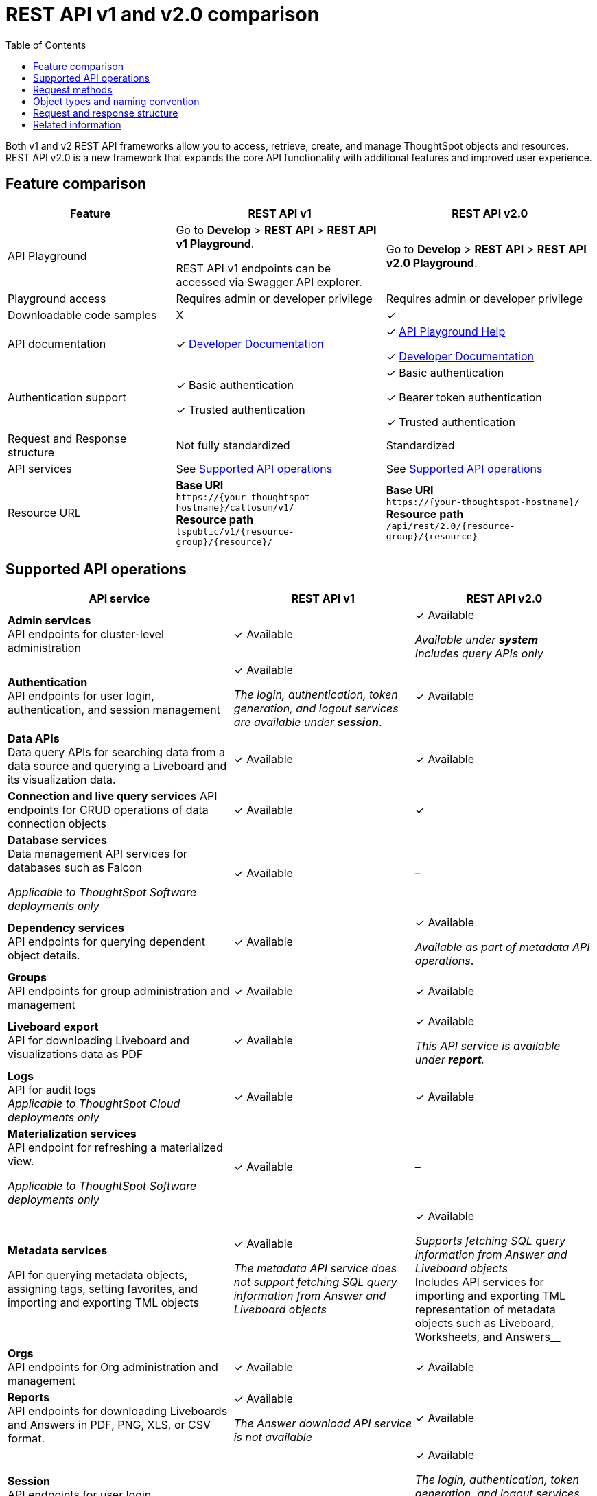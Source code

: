 = REST API v1 and v2.0 comparison
:toc: true
:toclevels: 1


:page-title: Difference between REST API v1 and v2.0
:page-pageid: v1v2-comparison
:page-description: Difference between REST API v1 and v2.0

Both v1 and v2 REST API frameworks allow you to access, retrieve, create, and manage ThoughtSpot objects and resources. REST API v2.0 is a new framework that expands the core API functionality with additional features and improved user experience.

== Feature comparison
[div tableContainer]
--
[width="100%" cols="4,^5,^5"]
[options='header']
|=====
|Feature|REST API v1| REST API v2.0
|API Playground|Go to *Develop* > *REST API* > *REST API v1 Playground*.

REST API v1 endpoints can be accessed via Swagger API explorer.  +
| Go to *Develop* > *REST API* > *REST API v2.0  Playground*.
|Playground access|Requires admin or developer privilege +
|Requires admin or developer privilege
|Downloadable code samples| [tag greyBackground]#X# | [tag greenBackground]#✓#
|API documentation| [tag greenBackground]#✓# xref:rest-api-reference.adoc[Developer Documentation] a| 

[tag greenBackground]#✓# +++<a href="{{previewPrefix}}/api/rest/playgroundV2_0" target="_blank">API Playground Help </a> +++  +

[tag greenBackground]#✓# xref:rest-api-v2.adoc[Developer Documentation] +
|Authentication support a| [tag greenBackground]#✓# Basic authentication +

[tag greenBackground]#✓# Trusted authentication 

a| [tag greenBackground]#✓# Basic authentication +

[tag greenBackground]#✓#  Bearer token authentication +

[tag greenBackground]#✓# Trusted authentication

|Request and Response structure| Not fully standardized |Standardized

|API services a| See xref:rest-api-v1v2-comparison.adoc##apiOps[Supported API operations]
a| See xref:rest-api-v1v2-comparison.adoc##apiOps[Supported API operations]
a|
Resource URL  a|
*Base URI* +
`\https://{your-thoughtspot-hostname}/callosum/v1/` +
*Resource path* +
`tspublic/v1/{resource-group}/{resource}/`
|*Base URI* +
`\https://{your-thoughtspot-hostname}/` +
*Resource path* +
`/api/rest/2.0/{resource-group}/{resource}`
|====
--


[#apiOps]
== Supported API operations
[div tableContainer]
--
[width="100%" cols="5,4,4"]
[options='header']
|=====
|API service|REST API v1| REST API v2.0
a|*Admin services* +
API endpoints for cluster-level administration | [tag greenBackground]#✓# Available a| [tag greenBackground]#✓# Available +

__Available under *system* __ +
__Includes query APIs only__

|*Authentication* +
API endpoints for user login, authentication, and session management a|[tag greenBackground]#✓# Available +

__The login, authentication, token generation, and logout services are available under **session**__.
|[tag greenBackground]#✓# Available +

|*Data APIs* +
Data query APIs for searching data from a data source and querying a Liveboard and its visualization data.|[tag greenBackground]#✓# Available|[tag greenBackground]#✓# Available

|*Connection and live query services*
API endpoints for CRUD operations of data connection objects |[tag greenBackground]#✓# Available| [tag greenBackground]#✓#

|*Database services* +
Data management API services for databases such as Falcon +

__Applicable to ThoughtSpot Software deployments only__ |[tag greenBackground]#✓# Available| [tag greyBackground]#–#

|*Dependency services* +
API endpoints for querying dependent object details. |[tag greenBackground]#✓# Available| [tag greenBackground]#✓# Available +

__Available as part of metadata API operations__.

|*Groups* +
API endpoints for group administration and management|[tag greenBackground]#✓# Available| [tag greenBackground]#✓# Available

|*Liveboard export* +
API for downloading Liveboard and visualizations data as PDF|
[tag greenBackground]#✓# Available| [tag greenBackground]#✓# Available +

__This API service is available under *report*.__

|*Logs* +
API for audit logs +
__Applicable to ThoughtSpot Cloud deployments only__ |[tag greenBackground]#✓# Available| [tag greenBackground]#✓# Available

|*Materialization services* +
API endpoint for refreshing a materialized view. +

__Applicable to ThoughtSpot Software deployments only__ |[tag greenBackground]#✓# Available| [tag greyBackground]#–#

|*Metadata services* +

API for querying metadata objects, assigning tags, setting favorites, and importing and exporting TML objects|[tag greenBackground]#✓# Available +

__The metadata API service does not support fetching SQL query information from Answer and Liveboard objects__|[tag greenBackground]#✓# Available +

__Supports fetching SQL query information from Answer and Liveboard objects +
__Includes API services for importing and exporting TML representation of metadata objects such as Liveboard, Worksheets, and Answers__

|*Orgs* +
API endpoints for Org administration and management | [tag greenBackground]#✓# Available |[tag greenBackground]#✓# Available

|*Reports* +
API endpoints for downloading Liveboards and Answers in PDF, PNG, XLS, or CSV format.| [tag greenBackground]#✓# Available +

__The Answer download API service is not available__ |[tag greenBackground]#✓# Available

|*Session* +
API endpoints for user login, authentication token generation, default Liveboard assignment, and user logout.| [tag greenBackground]#✓# Available |[tag greenBackground]#✓# Available +

__The login, authentication, token generation, and logout services are available as *session* resource and are listed under the *Authentication* category in the Playground__.

|*Security* +
API endpoints for sharing objects and assigning permissions. |[tag greenBackground]#✓# Available|[tag greenBackground]#✓# Available

|*System* +
API endpoints for querying system information a|[tag greenBackground]#✓# Available +

__The system administration API operations are available as **Admin services**__|[tag greenBackground]#✓# Available

|*TML* +
API endpoints for importing and exporting TML representation of metadata objects|[tag greenBackground]#✓# Available|[tag greenBackground]#✓# Available +

__The import and export metadata API service is available under *metadata*__.

|*User* +
API endpoints for user administration and management |[tag greenBackground]#✓# Available|[tag greenBackground]#✓# Available

|*Version control* +
API endpoints for Git integration and versio control |[tag greyBackground]#-# Not Available
|[tag greenBackground]#✓# Available

|=====
--

== Request methods
[div tableContainer]
--
[width="100%" cols="7,7"]
[options='header']
|=====
|REST API v1| REST API v2.0
a|
* `GET` for query APIs  +
* `POST` for create operations. API calls that support multiple fields for filtering data also use the `POST` method.  +
* `PUT` for update operations +
* `DELETE` for delete operations +

Some `GET` and `DELETE` operations support query and path parameters, whereas the `POST` and `PUT` calls require a JSON request body.
a|* `POST` +
In REST API v2.0 framework, most of the API operations require you to use the `POST` method.

* `GET` +
For some API operations, such as querying system information or session information, you can use the `GET` method.
|=====
--
== Object types and naming convention

The following table lists the metadata object types and sub-types supported in REST API v1 and REST API v2.0:

[div tableContainer]
--
[width="100%" cols="7,5"]
[options='header']
|=====
|REST API v1 | REST API v2.0
a|
Metadata object types in REST API v1:

* `QUESTION_ANSWER_BOOK` for Answers +
* `PINBOARD_ANSWER_BOOK` for Liveboards +
* `LOGICAL_TABLE` for a Table, Worksheet, or View. +
Includes the following sub-types:
** `ONE_TO_ONE_LOGICAL` for tables +
** `WORKSHEET` for worksheets. +
** `USER_DEFINED` for data imported by users +
** `AGGR_WORKSHEET` for views +
* `TAG` for tag objects
* `DATA_SOURCE` for data source objects
* `USER` for user objects
* `USER_GROUP` for user group objects
* `LOGICAL_COLUMN` for a column of any data object such as tables, worksheets, or views
* `LOGICAL_RELATIONSHIP` for table or worksheet joins
+
The `LOGICAL_COLUMN` and `LOGICAL_RELATIONSHIP` metadata types include the following sub-types:

** `FORMULA` to query a list of formulas applied to a worksheet column +
** `CALENDAR_TYPE` to query the type of calendar used by the DATE TYPE column in a worksheet +
** `CALENDAR_TABLE` to query columns that have a custom calendar configured
a| Metadata object types in REST API v2.0:

* `LIVEBOARD` for Liveboards
* `ANSWER` for saved Answer object
* `CONNECTION` for data connections
* `TAG` for tag objects
* `USER` for user objects
* `USER_GROUP` for groups
* `LOGICAL_TABLE` for Table, Worksheet, or View.
* `LOGICAL_COLUMN` for a column of any data object such as tables, worksheets, or views.
* `LOGICAL_RELATIONSHIP` for table and worksheet joins

__Querying metadata objects by sub-types is not supported in the current release__.

|=====
--
== Request and response structure

In REST API v2.0, the API endpoints let you pass several request parameters in a single API call. User and group administration and metadata query APIs support several distinct operations.

The following example shows the REST API v1 and v2 endpoints available for user administration and provisioning:

[.widthAuto]
[.bordered]
image::./images/v1-v2-comparison.png[REST API v1 and v2 comparison,link="./doc-images/images/v1-v2-comparison.png"]

Although the REST API v2.0 has fewer endpoints, it supports all user administration and CRUD operations that were available with REST API v1.

=== Request body
The following example shows the API v1 and v2 request body for user creation operation:

REST API v1::

`POST /tspublic/v1/user/`

+
[source,cURL]
----
curl -X POST \
--header 'Content-Type: application/x-www-form-urlencoded' \
--header 'Accept: application/json' \
-d 'name=UserA&password=GuestTest123!&displayname=User A&properties={ "userContent": {"userPreferences": {"showWalkMe": true}}}&groups=["d0326b56-ef23-4c8a-8327-a30e99bcc72b"]&usertype=LOCAL_USER&visibility=DEFAULT&triggeredbyadmin=true' \
'https://{ThoughtSpot-Host}/callosum/v1/tspublic/v1/user/'
----

REST API v2.0::

`POST /api/rest/2.0/users/create`

+
[source,cURL]
----
curl -X POST \
  --url 'https://{ThoughtSpot-Host}/api/rest/2.0/users/create' \
  -H 'Authorization: Bearer {OAUTH_TOKEN}'\
  -H 'Accept: application/json'\
  -H 'Content-Type: application/json' \
  --data-raw '{
  "name": "UserB",
  "display_name": "User B",
  "password": "123Cloud!",
  "email": "UserA@example.com",
  "account_type": "LOCAL_USER",
  "account_status": "ACTIVE",
  "group_identifiers": [
    "ADMINISTRATOR"
  ],
  "visibility": "SHARABLE",
  "show_onboarding_experience": true,
  "notify_on_share": true,
  "home_liveboard_identifier": "eee701ad-10d2-4bd5-b268-e07c123569c8",
  "favorite_metadata": [
    {
      "identifier": "59a8ae34-3609-4385-9f6b-871b74c901a3",
      "type": "LIVEBOARD"
    },
    {
      "identifier": "beb2344c-215b-46a0-b518-3e933365bfc2",
      "type": "ANSWER"
    }
  ]
}'

----

=== Response structure
[div tableContainer]
--
[width="100%" cols="7,7"]
[options='header']
|=====
|REST API v1| REST API v2.0
a|
API response for `GET /tspublic/v1/user/`:

[source,JSON]
----
{
  "userContent": {
    "userPreferences": {
      "notifyOnShare": true,
      "showWalkMe": true,
      "analystOnboardingComplete": false,
      "numTimesDisplayNameDialogShown": 1,
      "preferredLocale": "en-US"
    },
    "userProperties": {
      "persona": "BUSINESS_USER",
      "mail": "tsadmin@thoughtspot.com"
    }
  },
  "state": "ACTIVE",
  "assignedGroups": [
    "d0326b56-ef23-4c8a-8327-a30e99bcc72b",
    "b25ee394-9d13-49e3-9385-cd97f5b253b4"
  ],
  "inheritedGroups": [
    "d0326b56-ef23-4c8a-8327-a30e99bcc72b",
    "b25ee394-9d13-49e3-9385-cd97f5b253b4"
  ],
  "privileges": [],
  "type": "LOCAL_USER",
  "parenttype": "USER",
  "visibility": "DEFAULT",
  "tenantId": "982d6da9-9cd1-479e-b9a6-35aa05f9282a",
  "displayName": "Administrator",
  "header": {
    "id": "59481331-ee53-42be-a548-bd87be6ddd4a",
    "indexVersion": 55,
    "generationNum": 55,
    "name": "tsadmin",
    "displayName": "Administrator",
    "author": "0f0dd0f7-7411-4195-a4aa-0dc6b58413c9",
    "created": 1354006445722,
    "modified": 1674640734259,
    "modifiedBy": "59481331-ee53-42be-a548-bd87be6ddd4a",
    "owner": "59481331-ee53-42be-a548-bd87be6ddd4a",
    "isDeleted": false,
    "isHidden": false,
    "clientState": {
      "preferences": {
        "sageDataSource": [
          "540c4503-5bc7-4727-897b-f7f4d78dd2ff"
        ],
        "homePinboardId": "b2d68a4f-cf67-4723-966f-8a592fdbf8b9",
        "SAGE_SEARCH_BUTTON_TOUR_SEEN": true
      },
      "parameters": {
        "parametersIntroSplashScreenAppearanceCount": 5
      },
      "tips": {
        "navBarHelpTip": true
      }
    },
    "belongToAllOrgs": true,
    "tags": [],
    "type": "LOCAL_USER",
    "isExternal": false,
    "isDeprecated": false,
    "isSharedViaConnection": false
  },
  "complete": true,
  "incompleteDetail": [],
  "isSuperUser": false,
  "isSystemPrincipal": true
}
----
a|
API response for `POST /api/rest/2.0/users/search`
[source,JSON]
----
[
  {
    "id": "59481331-ee53-42be-a548-bd87be6ddd4a",
    "name": "tsadmin",
    "display_name": "Administrator",
    "visibility": "SHARABLE",
    "author_id": "0f0dd0f7-7411-4195-a4aa-0dc6b58413c9",
    "can_change_password": true,
    "complete_detail": true,
    "creation_time_in_millis": 1354006445722,
    "current_org": {
      "id": 0,
      "name": "Primary"
    },
    "deleted": false,
    "deprecated": false,
    "account_type": "LOCAL_USER",
    "account_status": "ACTIVE",
    "email": "",
    "expiration_time_in_millis": 1674636710,
    "external": false,
    "favorite_metadata": [],
    "first_login_time_in_millis": 1638322388839,
    "group_mask": 6,
    "hidden": false,
    "home_liveboard": null,
    "incomplete_details": [],
    "is_first_login": false,
    "modification_time_in_millis": 1674608622609,
    "modifier_id": "59481331-ee53-42be-a548-bd87be6ddd4a",
    "notify_on_share": true,
    "onboarding_experience_completed": false,
    "orgs": null,
    "owner_id": "59481331-ee53-42be-a548-bd87be6ddd4a",
    "parent_type": "USER",
    "privileges": [
      "ADMINISTRATION",
      "AUTHORING",
      "USERDATAUPLOADING",
      "DATADOWNLOADING",
      "DATAMANAGEMENT",
      "SHAREWITHALL",
      "A3ANALYSIS"
    ],
    "show_onboarding_experience": true,
    "super_user": false,
    "system_user": true,
    "tags": [],
    "tenant_id": "982d6da9-9cd1-479e-b9a6-35aa05f9282a",
    "user_groups": [
      {
        "id": "d0326b56-ef23-4c8a-8327-a30e99bcc72b",
        "name": "Administrator"
      }
    ],
    "user_inherited_groups": [
      {
        "id": "d0326b56-ef23-4c8a-8327-a30e99bcc72b",
        "name": "Administrator"
      }
    ],
    "welcome_email_sent": false
  }
]
----
|=====
--

== Related information

* xref:rest-api-v1.adoc[REST API v1]
* xref:rest-api-v2.adoc[REST API v2.0]
* xref:rest-api-reference.adoc[REST API v1 reference]
* xref:rest-api-v2-reference.adoc[REST API v2 reference]

